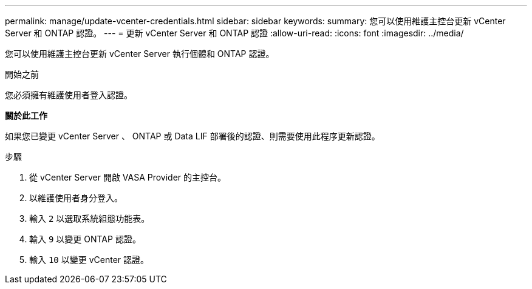 ---
permalink: manage/update-vcenter-credentials.html 
sidebar: sidebar 
keywords:  
summary: 您可以使用維護主控台更新 vCenter Server 和 ONTAP 認證。 
---
= 更新 vCenter Server 和 ONTAP 認證
:allow-uri-read: 
:icons: font
:imagesdir: ../media/


[role="lead"]
您可以使用維護主控台更新 vCenter Server 執行個體和 ONTAP 認證。

.開始之前
您必須擁有維護使用者登入認證。

*關於此工作*

如果您已變更 vCenter Server 、 ONTAP 或 Data LIF 部署後的認證、則需要使用此程序更新認證。

.步驟
. 從 vCenter Server 開啟 VASA Provider 的主控台。
. 以維護使用者身分登入。
. 輸入 `2` 以選取系統組態功能表。
. 輸入 `9` 以變更 ONTAP 認證。
. 輸入 `10` 以變更 vCenter 認證。

